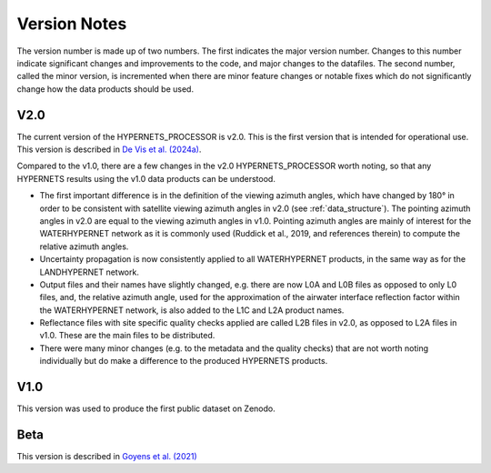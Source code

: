 .. software_design - defines design of software
   Author: seh2
   Email: sam.hunt@npl.co.uk
   Created: 23/3/20

.. _version_note:

Version Notes
===============

The version number is made up of two numbers. The first
indicates the major version number. Changes to this number
indicate significant changes and improvements to the code, and
major changes to the datafiles. The second number, called the minor
version, is incremented when there are minor feature changes or
notable fixes which do not significantly change how the data
products should be used.

V2.0
------------
The current version of the HYPERNETS_PROCESSOR is v2.0. This is
the first version that is intended for operational use. This version is described in `De Vis et al. (2024a) <https://doi.org/10.3389/frsen.2024.1347230>`_.

Compared to the v1.0, there are a few changes in the
v2.0 HYPERNETS_PROCESSOR worth noting, so that any HYPERNETS
results using the v1.0 data products can be understood.

• The first important difference is in the definition of the
  viewing azimuth angles, which have changed by 180° in
  order to be consistent with satellite viewing azimuth angles
  in v2.0 (see :ref:`data_structure`). The pointing azimuth angles in
  v2.0 are equal to the viewing azimuth angles in v1.0.
  Pointing azimuth angles are mainly of interest for the
  WATERHYPERNET network as it is commonly used
  (Ruddick et al., 2019, and references therein) to compute
  the relative azimuth angles.

• Uncertainty propagation is now consistently applied to all
  WATERHYPERNET products, in the same way as for the
  LANDHYPERNET network.

• Output files and their names have slightly changed, e.g. there
  are now L0A and L0B files as opposed to only L0 files, and, the
  relative azimuth angle, used for the approximation of the airwater
  interface reflection factor within the
  WATERHYPERNET network, is also added to the L1C and
  L2A product names.

• Reflectance files with site specific quality checks applied are
  called L2B files in v2.0, as opposed to L2A
  files in v1.0. These are the main files to be distributed.

• There were many minor changes (e.g. to the metadata and the
  quality checks) that are not worth noting individually but do
  make a difference to the produced HYPERNETS products.

V1.0
--------
This version was used to produce the first public dataset on Zenodo.

Beta
-----
This version is described in `Goyens et al. (2021) <https://doi.org/10.1109/IGARSS47720.2021.9553738>`_


